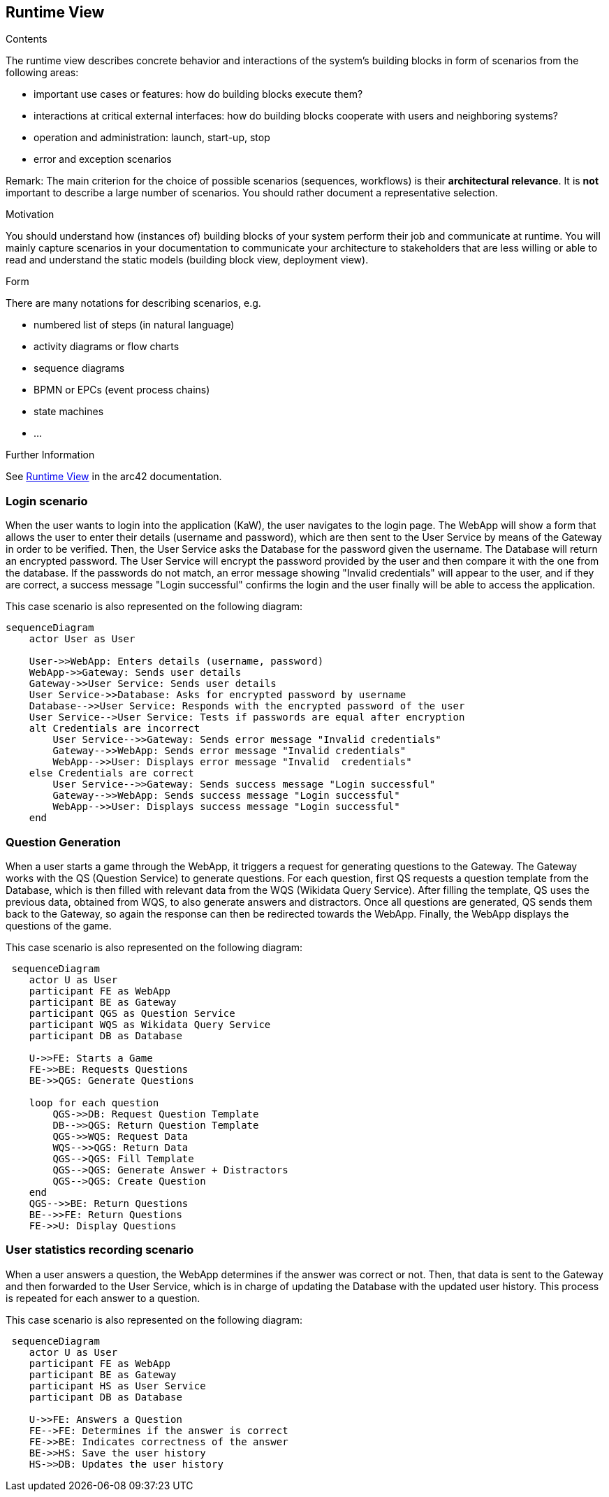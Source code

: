 ifndef::imagesdir[:imagesdir: ../images]

[[section-runtime-view]]
== Runtime View


[role="arc42help"]
****
.Contents
The runtime view describes concrete behavior and interactions of the system’s building blocks in form of scenarios from the following areas:

* important use cases or features: how do building blocks execute them?
* interactions at critical external interfaces: how do building blocks cooperate with users and neighboring systems?
* operation and administration: launch, start-up, stop
* error and exception scenarios

Remark: The main criterion for the choice of possible scenarios (sequences, workflows) is their *architectural relevance*. It is *not* important to describe a large number of scenarios. You should rather document a representative selection.

.Motivation
You should understand how (instances of) building blocks of your system perform their job and communicate at runtime.
You will mainly capture scenarios in your documentation to communicate your architecture to stakeholders that are less willing or able to read and understand the static models (building block view, deployment view).

.Form
There are many notations for describing scenarios, e.g.

* numbered list of steps (in natural language)
* activity diagrams or flow charts
* sequence diagrams
* BPMN or EPCs (event process chains)
* state machines
* ...


.Further Information

See https://docs.arc42.org/section-6/[Runtime View] in the arc42 documentation.

****

=== Login scenario

When the user wants to login into the application (KaW), the user navigates to the login page. The WebApp will show a form that allows the user to enter their details (username and password), which are then sent to the User Service by means of the Gateway in order to be verified. Then, the User Service asks the Database for the password given the username. The Database will return an encrypted password. The User Service will encrypt the password provided by the user and then compare it with the one from the database. If the passwords do not match, an error message showing "Invalid credentials" will appear to the user, and if they are correct, a success message "Login successful" confirms the login and the user finally will be able to access the application.

This case scenario is also represented on the following diagram:

[mermaid]
....
sequenceDiagram
    actor User as User
    
    User->>WebApp: Enters details (username, password)
    WebApp->>Gateway: Sends user details
    Gateway->>User Service: Sends user details
    User Service->>Database: Asks for encrypted password by username
    Database-->>User Service: Responds with the encrypted password of the user
    User Service-->User Service: Tests if passwords are equal after encryption
    alt Credentials are incorrect
        User Service-->>Gateway: Sends error message "Invalid credentials"
        Gateway-->>WebApp: Sends error message "Invalid credentials"
        WebApp-->>User: Displays error message "Invalid  credentials"
    else Credentials are correct
        User Service-->>Gateway: Sends success message "Login successful"
        Gateway-->>WebApp: Sends success message "Login successful"
        WebApp-->>User: Displays success message "Login successful"
    end
....


=== Question Generation

When a user starts a game through the WebApp, it triggers a request for generating questions to the Gateway. The Gateway works with the QS (Question Service) to generate questions. For each question, first QS requests a question template from the Database, which is then filled with relevant data from the WQS (Wikidata Query Service). After filling the template, QS uses the previous data, obtained from WQS, to also generate answers and distractors. Once all questions are generated, QS sends them back to the Gateway, so again the response can then be redirected towards the WebApp. Finally, the WebApp displays the questions of the game.

This case scenario is also represented on the following diagram:

[mermaid]
....
 sequenceDiagram
    actor U as User
    participant FE as WebApp 
    participant BE as Gateway 
    participant QGS as Question Service
    participant WQS as Wikidata Query Service 
    participant DB as Database 

    U->>FE: Starts a Game
    FE->>BE: Requests Questions
    BE->>QGS: Generate Questions

    loop for each question
        QGS->>DB: Request Question Template
        DB-->>QGS: Return Question Template
        QGS->>WQS: Request Data
        WQS-->>QGS: Return Data
        QGS-->QGS: Fill Template
        QGS-->QGS: Generate Answer + Distractors
        QGS-->QGS: Create Question
    end 
    QGS-->>BE: Return Questions
    BE-->>FE: Return Questions
    FE->>U: Display Questions
....

=== User statistics recording scenario

When a user answers a question, the WebApp determines if the answer was correct or not. Then, that data is sent to the Gateway and then forwarded to the User Service, which is in charge of updating the Database with the updated user history. This process is repeated for each answer to a question.

This case scenario is also represented on the following diagram:

[mermaid]
....
 sequenceDiagram
    actor U as User
    participant FE as WebApp 
    participant BE as Gateway 
    participant HS as User Service
    participant DB as Database 

    U->>FE: Answers a Question
    FE-->FE: Determines if the answer is correct
    FE->>BE: Indicates correctness of the answer
    BE->>HS: Save the user history
    HS->>DB: Updates the user history
....